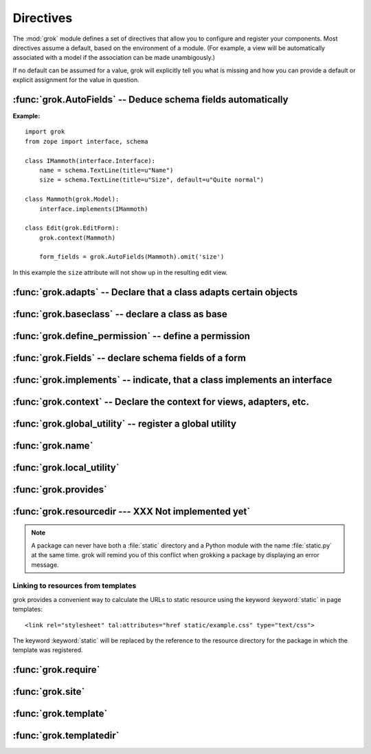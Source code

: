 
**********
Directives
**********

The :mod:`grok` module defines a set of directives that allow you to configure
and register your components. Most directives assume a default, based on the
environment of a module. (For example, a view will be automatically associated
with a model if the association can be made unambigously.)

If no default can be assumed for a value, grok will explicitly tell you what is
missing and how you can provide a default or explicit assignment for the value
in question.


:func:`grok.AutoFields` -- Deduce schema fields automatically
=============================================================


.. function:: grok.AutoFields(class_or_interface)

   A class level directive, which can be used inside :class:`Form`
   classes to automatically deduce the form fields from the schema of
   the context `class_or_interface`.

   Different to most other directives, :func:`grok.AutoFields` is used
   more like a function and less like a pure declaration.

   The following example makes use of the :func:`grok.AutoFields`
   directive, in that one field is omitted from the form before
   rendering:

**Example:** ::

   import grok
   from zope import interface, schema

   class IMammoth(interface.Interface):
       name = schema.TextLine(title=u"Name")
       size = schema.TextLine(title=u"Size", default=u"Quite normal")

   class Mammoth(grok.Model):
       interface.implements(IMammoth)

   class Edit(grok.EditForm):
       grok.context(Mammoth)

       form_fields = grok.AutoFields(Mammoth).omit('size')

In this example the ``size`` attribute will not show up in the
resulting edit view.


.. seealso::

   :class:`grok.EditForm`, :func:`grok.Fields`


:func:`grok.adapts` -- Declare that a class adapts certain objects
==================================================================


.. function:: grok.adapts(*classes_or_interfaces)

   A class-level directive to declare that a class adapts objects of
   the classes or interfaces given in `\*classes_or_interfaces`.

   This directive accepts several arguments.

   It works much like the :mod:`zope.component`\ s :func:`adapts()`,
   but you do not have to make a ZCML entry to register the adapter.

   **Example:** ::

      import grok
      from zope import interface, schema
      from zope.size.interfaces import ISized

      class IMammoth(interface.Interface):
          name = schema.TextLine(title=u"Name")
          size = schema.TextLine(title=u"Size", default=u"Quite normal")

      class Mammoth(grok.Model):
          interface.implements(IMammoth)

      class MammothSize(object):
          grok.implements(ISized)
          grok.adapts(IMammoth)

          def __init__(self, context):
              self.context = context

          def sizeForSorting(self):
              return ('byte', 1000)

          def sizeForDisplay(self):
              return ('1000 bytes')

   Having :class:`MammothSize` available, you can register it as an adapter,
   without a single line of ZCML::

      >>> manfred = Mammoth()
      >>> from zope.component import provideAdapter
      >>> provideAdapter(MammothSize)
      >>> from zope.size.interfaces import ISized
      >>> size = ISized(manfred)
      >>> size.sizeForDisplay()
      '1000 bytes'


   .. seealso::

      :func:`grok.implements`


:func:`grok.baseclass` -- declare a class as base
=================================================


.. function:: grok.baseclass()

   A class-level directive without argument to mark something as a
   base class. Base classes are are not grokked.

   Another way to indicate that something is a base class, is by
   postfixing the classname with ``'Base'``.

   The baseclass mark is not inherited by subclasses, so those
   subclasses will be grokked (except they are explicitly declared as
   baseclasses as well).

   **Example:** ::

      import grok

      class ModelBase(grok.Model):
          pass

      class ViewBase(grok.View):
          def render(self):
              return "hello world"

      class AnotherView(grok.View):
          grok.baseclass()

          def render(self):
              return "hello world"

      class WorkingView(grok.View):
          pass

   Using this example, only the :class:`WorkingView` will serve as a
   view, while calling the :class:`ViewBase` or :class:`AnotherView`
   will lead to a :exc:`ComponentLookupError`.


:func:`grok.define_permission` -- define a permission
=====================================================


.. function:: grok.define_permission(name)

   A module-level directive to define a permission with name
   `name`. Usually permission names are prefixed by a component- or
   application name and a dot to keep them unique.

   Because in Grok by default everything is accessible by everybody,
   it is important to define permissions, which restrict access to
   certain principals or roles.

   **Example:** ::

      import grok
      grok.define_permission('cave.enter')


   .. seealso::

      :func:`grok.require`, :class:`grok.Permission`, :class:`grok.Role`

   .. versionchanged:: 0.11
      replaced by :class:`grok.Permission`.


:func:`grok.Fields` -- declare schema fields of a form
======================================================

.. function:: grok.Fields(**schemas)

   A class level directive, which can be used inside :class:`grok.Form`
   classes.

   A :class:`grok.Fields` can receive keyword parameters with schema
   fields. These should be available in the definition order.

   **Example:** ::

      import grok
      from zope import schema

      class Mammoth(grok.Model):
          pass

      class Edit(grok.EditForm):
          fields = grok.Fields(
              b = schema.TextLine(title=u"Beta"),
              a = schema.TextLine(title=u"Alpha"),

   Given the above code, when the :class:`Edit` form is rendered, the
   :class:`Textlines` `b` and `a` will appear as input fields in that
   order. This is due to the fact, that by default the `fields`
   variable is taken into account, when rendering forms.

   .. seealso::

      :func:`grok.AutoFields`, :class:`grok.Form`


:func:`grok.implements` -- indicate, that a class implements an interface
=========================================================================


.. function:: grok.implements(*interfaces)

   A class level directive to declare one or more `interfaces`, as
   implementers of the surrounding class.

   :func:`grok.implements` is currently an alias for 
   :func:`zope.interface.implements`.

   **Example:** ::

      >>> import grok
      >>> from zope import interface
      >>> class IPaintable(interface.Interface):
      ...   pass
      ...
      >>> class Cave(object):
      ...   pass
      ...
      >>> cave = Cave()
      >>> IPaintable.providedBy(cave)
      False
      >>> class PaintableCave(object):
      ...   grok.implements(IPaintable)
      ...
      >>> cave = PaintableCave()
      >>> IPaintable.providedBy(cave)
      True


:func:`grok.context` -- Declare the context for views, adapters, etc.
=====================================================================


.. function:: grok.context(*class_or_interface)

   A class or module level directive to indicate the context for
   something (class or module) in the same scope. When used on module
   level, it will set the context for all views, adapters, etc. in
   that module. When used on class level, it will set the context for
   that particular class.

   With Grok contexts are set automatically for some objects, if they
   are unambigous. For example a :class:`grok.View` will get the only
   :class:`grok.Application` or :class:`grok.Model` class as context,
   iff there exists exactly one in the same module. If there are more
   possible contexts or you want to set a type (class/interface) from
   another module as context, than the one choosen by default, then
   you have to call :func:`grok.context` explicitly.

   **Example:**

   Here the :func:`grok.context` directive indicates, that
   :class:`Mammoth` instances will be the context of :class:`Index`
   views (and not instances of :class:`Cave`) ::


      import grok

      class Mammoth(grok.Model):
          pass

      class Cave(grok.Model):
          pass

      class Index(grok.View):
          grok.context(Mammoth)



   .. seealso::

      :class:`grok.View`, :class:`grok.Adapter`, :class:`grok.MultiAdapter`

   


:func:`grok.global_utility` -- register a global utility
========================================================


.. function:: grok.global_utility(factory[, provides=None[, name=u'']])

   A module level directive to register a global utility.

   `factory` - the factory that creates the utility.

   `provides` - the interface the utility should be looked up with.

   `name` - the name of the utility.

   The latter two parameters are optional. 

   To register the utility correctly, Grok must be able to identify an
   interface provided by the utility. If none is given, Grok checks
   whether (exactly) one interface is implemented by the factory to be
   registered (see example below). If more than one interface is
   implemented by a class, use :func:`grok.provides` to specify which
   one to use. If no interface is implemented by the instances
   delivered by the factory, use :func:`grok.implements` to specify
   one.

   Another way to register global utilities with Grok is to subclass
   from :class:`grok.GlobalUtility`.


   **Example:**

      Given the following module code: ::

         import grok
         from zope import interface

         class IFireplace(interface.Interface):
             pass

         class Fireplace(object):
             grok.implements(IFireplace)

         grok.global_utility(Fireplace)
         grok.global_utility(Fireplace, name='hot')

      Then the following works: ::

         >>> from zope import component
         >>> fireplace = component.getUtility(IFireplace)
         >>> IFireplace.providedBy(fireplace)
         True
         >>> isinstance(fireplace, Fireplace)
         True
         
         >>> fireplace = component.getUtility(IFireplace, name='hot')
         >>> IFireplace.providedBy(fireplace)
         True
         >>> isinstance(fireplace, Fireplace)
         True

   .. seealso::

      :class:`grok.GlobalUtility`, :func:`grok.provides`, 
      :func:`grok.implements`


:func:`grok.name`
=================


.. function:: grok.name(*arg)

   foobar

   Used to associate a component with a name. Typically this directive
   is optional. The default behaviour when no name is given depends on
   the component.


:func:`grok.local_utility`
==========================


.. function:: grok.local_utility(*arg)

   foobar


:func:`grok.provides`
=====================


.. function:: grok.provides(*arg)

   foobar


:func:`grok.resourcedir --- XXX Not implemented yet`
====================================================


.. function:: grok.resourcedir(*arg)

   foobar

   Resource directories are used to embed static resources like HTML-,
   JavaScript-, CSS- and other files in your application.

   XXX insert directive description here (first: define the name,
   second: describe the default behaviour if the directive isn't
   given)

   A resource directory is created when a package contains a directory
   with the name :file:`static`. All files from this directory become
   accessible from a browser under the URL
   :file:`http://<servername>/++resource++<packagename>/<filename>`.

   **Example:** 

   The package :mod:`a.b.c` is grokked and contains a directory
   :file:`static` which contains the file :file:`example.css`. The
   stylesheet will be available via
   :file:`http://<servername>/++resource++a.b.c/example.css`.

.. note::

   A package can never have both a :file:`static` directory and a
   Python module with the name :file:`static.py` at the same
   time. grok will remind you of this conflict when grokking a package
   by displaying an error message.


Linking to resources from templates
-----------------------------------

grok provides a convenient way to calculate the URLs to static
resource using the keyword :keyword:`static` in page templates::

<link rel="stylesheet" tal:attributes="href static/example.css" type="text/css">

The keyword :keyword:`static` will be replaced by the reference to
the resource directory for the package in which the template was
registered.


:func:`grok.require`
====================


.. function:: grok.require(*arg)

   foobar


:func:`grok.site`
=================


.. function:: grok.site(*arg)

   foobar


:func:`grok.template`
=====================


.. function:: grok.template(*arg)

   foobar


:func:`grok.templatedir`
========================


.. function:: grok.templatedir(*arg)

   foobar

